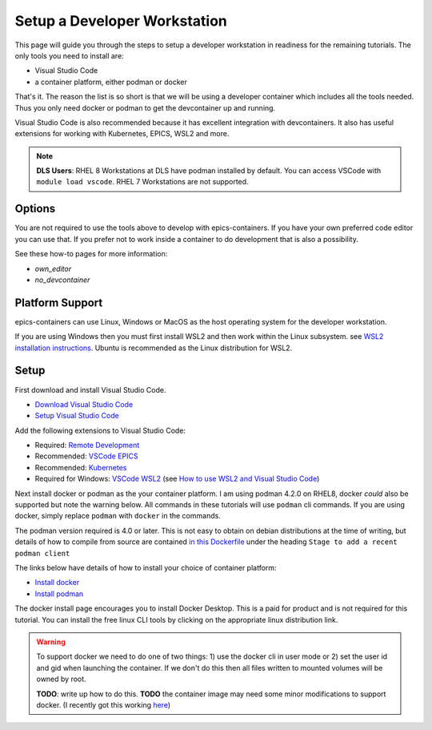 Setup a Developer Workstation
=============================

This page will guide you through the steps to setup a developer workstation
in readiness for the remaining tutorials.
The only tools you need to install are:

- Visual Studio Code
- a container platform, either podman or docker

That's it. The reason the list is so short is that we will be using
a developer container which includes all the tools needed. Thus you only need
docker or podman to get the devcontainer up and running.

Visual Studio Code is also recommended because it has excellent integration with
devcontainers. It also has useful extensions for working with Kubernetes,
EPICS, WSL2 and more.

.. Note::

    **DLS Users**: RHEL 8 Workstations at DLS have podman installed by default.
    You can access VSCode with ``module load vscode``. RHEL 7 Workstations
    are not supported.

Options
-------

You are not required to use the tools above to develop with epics-containers.
If you have your own preferred code editor you can use that. If you prefer
not to work inside a container to do development that is also a possibility.

See these how-to pages for more information:

- `own_editor`
- `no_devcontainer`

Platform Support
----------------

epics-containers can use Linux, Windows or MacOS as the host operating system for
the developer workstation.

If you are using Windows then you must first
install WSL2 and then work within the Linux subsystem. see
`WSL2 installation instructions`_.
Ubuntu is recommended as the Linux distribution for WSL2.

.. _WSL2 installation instructions: https://docs.microsoft.com/en-us/windows/wsl/install-win10

Setup
-----

First download and install Visual Studio Code.

- `Download Visual Studio Code`_
- `Setup Visual Studio Code`_

Add the following extensions to Visual Studio Code:

- Required: `Remote Development`_
- Recommended: `VSCode EPICS`_
- Recommended: `Kubernetes`_
- Required for Windows: `VSCode WSL2`_ (see `How to use WSL2 and Visual Studio Code`_)

.. _VSCode WSL2: https://marketplace.visualstudio.com/items?itemName=ms-vscode-remote.remote-wsl
.. _How to use WSL2 and Visual Studio Code: https://code.visualstudio.com/blogs/2019/09/03/wsl2
.. _Kubernetes: https://marketplace.visualstudio.com/items?itemName=ms-kubernetes-tools.vscode-kubernetes-tools
.. _VSCode EPICS: https://marketplace.visualstudio.com/items?itemName=nsd.vscode-epics
.. _Remote Development: https://marketplace.visualstudio.com/items?itemName=ms-vscode-remote.vscode-remote-extensionpack
.. _Setup Visual Studio Code: https://code.visualstudio.com/learn/get-started/basics
.. _Download Visual Studio Code: https://code.visualstudio.com/download


Next install docker or podman as the your container platform. I am using
podman 4.2.0 on RHEL8, docker *could* also be supported but note the warning below.
All commands in these tutorials will use ``podman`` cli commands.
If you are using docker, simply replace ``podman`` with ``docker`` in the commands.

The podman version required is 4.0 or later. This is not easy to obtain on debian
distributions at the time of writing, but details of how to compile from source
are contained
`in this Dockerfile <https://github.com/epics-containers/dev-e7/blob/main/docker/Dockerfile>`_
under the heading  ``Stage to add a recent podman client``


The links below have details of how to install your choice of container platform:

- `Install docker`_
- `Install podman`_

The docker install page encourages you to install Docker Desktop. This is a paid
for product and is not required for this tutorial. You can install the free linux
CLI tools by clicking on the appropriate linux distribution link.

.. _Install docker: https://docs.docker.com/engine/install/
.. _Install podman: https://podman.io/getting-started/installation

.. Warning::

    To support docker we need to do one of two things: 1) use the docker cli
    in user mode or 2) set the user id and gid when launching the container.
    If we don't do this then all files written to mounted volumes will be owned
    by root.

    **TODO**: write up how to do this. **TODO** the container image may
    need some minor modifications to support docker. (I recently got this
    working `here <https://github.com/gilesknap/gphotos-sync/issues/279#issuecomment-1475317852>`_)
